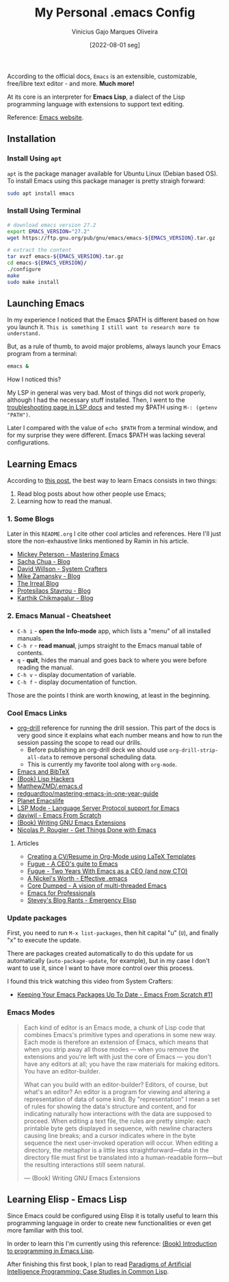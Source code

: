 #+TITLE: My Personal .emacs Config
#+AUTHOR: Vinícius Gajo Marques Oliveira
#+DATE: [2022-08-01 seg]

According to the official docs, ~Emacs~ is an extensible, customizable,
free/libre text editor - and more. *Much more!*

At its core is an interpreter for *Emacs Lisp*, a dialect of the Lisp
programming language with extensions to support text editing.

Reference: [[https://www.gnu.org/software/emacs/][Emacs website]].

** Installation

*** Install Using ~apt~

~apt~ is the package manager available for Ubuntu Linux (Debian based OS). To
install Emacs using this package manager is pretty straigh forward:

#+BEGIN_SRC bash :tangle no
  sudo apt install emacs
#+END_SRC

*** Install Using Terminal

#+BEGIN_SRC bash :tangle no
  # download emacs version 27.2
  export EMACS_VERSION="27.2"
  wget https://ftp.gnu.org/pub/gnu/emacs/emacs-${EMACS_VERSION}.tar.gz

  # extract the content
  tar xvzf emacs-${EMACS_VERSION}.tar.gz
  cd emacs-${EMACS_VERSION}/
  ./configure
  make
  sudo make install
#+END_SRC

** Launching Emacs

In my experience I noticed that the Emacs $PATH is different based on how you
launch it. ~This is something I still want to research more to understand.~

But, as a rule of thumb, to avoid major problems, always launch your Emacs
program from a terminal:

#+BEGIN_SRC bash
  emacs &
#+END_SRC

How I noticed this?

My LSP in general was very bad. Most of things did not work properly, although I
had the necessary stuff installed. Then, I went to the [[https://emacs-lsp.github.io/lsp-mode/page/troubleshooting/][troubleshooting page in
LSP docs]] and tested my $PATH using ~M-: (getenv "PATH")~.

Later I compared with the value of ~echo $PATH~ from a terminal window, and for
my surprise they were different. Emacs $PATH was lacking several configurations.

** Learning Emacs

According to [[http://tilde.town/~ramin_hal9001/articles/2022-04-27_best-way-to-learn-emacs.html][this post]], the best way to learn Emacs consists in two things:

1. Read blog posts about how other people use Emacs;
2. Learning how to read the manual.

*** 1. Some Blogs

Later in this ~README.org~ I cite other cool articles and references. Here I'll
just store the non-exhaustive links mentioned by Ramin in his article.

+ [[https://www.masteringemacs.org/all-articles][Mickey Peterson - Mastering Emacs]]
+ [[https://sachachua.com/blog/][Sacha Chua - Blog]]
+ [[https://systemcrafters.net/][David Willson - System Crafters]]
+ [[https://cestlaz.github.io/stories/emacs/][Mike Zamansky - Blog]]
+ [[https://irreal.org/blog/?tag=emacs][The Irreal Blog]]
+ [[https://protesilaos.com/][Protesilaos Stavrou - Blog]]
+ [[https://karthinks.com/tags/emacs/][Karthik Chikmagalur - Blog]]

*** 2. Emacs Manual - Cheatsheet

+ ~C-h i~ - *open the Info-mode* app, which lists a "menu" of all installed
  manuals.
+ ~C-h r~ - *read manual*, jumps straight to the Emacs manual table of contents.
+ ~q~ - *quit*, hides the manual and goes back to where you were before reading
  the manual.
+ ~C-h v~ - display documentation of variable.
+ ~C-h f~ - display documentation of function.
  
Those are the points I think are worth knowing, at least in the beginning.

*** Cool Emacs Links

+ [[https://orgmode.org/worg/org-contrib/org-drill.html#:~:text=Running%20the%20drill%20session][org-drill]] reference for running the drill session. This part of the docs is
  very good since it explains what each number means and how to run the session
  passing the scope to read our drills.
  - Before publishing an org-drill deck we should use ~org-drill-strip-all-data~
    to remove personal scheduling data.
  - This is currently my favorite tool along with ~org-mode~.
+ [[https://lucidmanager.org/productivity/emacs-bibtex-mode/][Emacs and BibTeX]]
+ [[https://leanpub.com/lisphackers/read][(Book) Lisp Hackers]]
+ [[https://github.com/MatthewZMD/.emacs.d][MatthewZMD/.emacs.d]]
+ [[https://github.com/redguardtoo/mastering-emacs-in-one-year-guide/blob/master/guide-en.org][redguardtoo/mastering-emacs-in-one-year-guide]]
+ [[https://planet.emacslife.com/][Planet Emacslife]]
+ [[https://emacs-lsp.github.io/lsp-mode/][LSP Mode - Language Server Protocol support for Emacs]]
+ [[https://github.com/daviwil/emacs-from-scratch][daviwil - Emacs From Scratch]]
+ [[https://www.oreilly.com/library/view/writing-gnu-emacs/9781449395056/][(Book) Writing GNU Emacs Extensions]]
+ [[https://www.labri.fr/perso/nrougier/GTD/index.html][Nicolas P. Rougier - Get Things Done with Emacs]]
  
**** Articles

+ [[https://www.aidanscannell.com/post/org-mode-resume/][Creating a CV/Resume in Org-Mode using LaTeX Templates]]
+ [[https://www.fugue.co/blog/2015-11-11-guide-to-emacs.html][Fugue - A CEO's guite to Emacs]]
+ [[https://www.fugue.co/blog/2018-08-09-two-years-with-emacs-as-a-cto.html][Fugue - Two Years With Emacs as a CEO (and now CTO)]]
+ [[https://a-nickels-worth.blogspot.com/2007/11/effective-emacs.html][A Nickel's Worth - Effective .emacs]]
+ [[https://coredumped.dev/2022/05/19/a-vision-of-a-multi-threaded-emacs/][Core Dumped - A vision of multi-threaded Emacs]]
+ [[http://tilde.town/~ramin_hal9001/emacs-for-professionals/index.html][Emacs for Professionals]]
+ [[http://steve-yegge.blogspot.com/2008/01/emergency-elisp.html][Stevey's Blog Rants - Emergency Elisp]]

*** Update packages

First, you need to run ~M-x list-packages~, then hit capital "u" (~U~), and
finally "x" to execute the update.

There are packages created automatically to do this update for us automatically
(~auto-package-update~, for example), but in my case I don't want to use it,
since I want to have more control over this process.

I found this trick watching this video from System Crafters:

+ [[https://www.youtube.com/watch?v=dtjq68F2dXw&ab_channel=SystemCrafters][Keeping Your Emacs Packages Up To Date - Emacs From Scratch #11]]

*** Emacs Modes

#+BEGIN_QUOTE
  Each kind of editor is an Emacs mode, a chunk of Lisp code that combines
  Emacs's primitive types and operations in some new way. Each mode is therefore
  an extension of Emacs, which means that when you strip away all those
  modes — when you remove the extensions and you're left with just the core of
  Emacs — you don't have any editors at all; you have the raw materials for making
  editors. You have an editor-builder.

  What can you build with an editor-builder? Editors, of course, but what's an
  editor? An editor is a program for viewing and altering a representation of
  data of some kind. By "representation" I mean a set of rules for showing the
  data's structure and content, and for indicating naturally how interactions
  with the data are supposed to proceed. When editing a text file, the rules are
  pretty simple: each printable byte gets displayed in sequence, with newline
  characters causing line breaks; and a cursor indicates where in the byte
  sequence the next user-invoked operation will occur. When editing a directory,
  the metaphor is a little less straightforward—data in the directory file must
  first be translated into a human-readable form—but the resulting interactions
  still seem natural.

  --- (Book) Writing GNU Emacs Extensions
#+END_QUOTE

** Learning Elisp - Emacs Lisp

Since Emacs could be configured using Elisp it is totally useful to learn this
programming language in order to create new functionalities or even get more
familiar with this tool.

In order to learn this I'm currently using this reference: [[https://www.gnu.org/software/emacs/manual/eintr.html][(Book) Introduction
to programming in Emacs Lisp]].

After finishing this first book, I plan to read [[https://github.com/norvig/paip-lisp][Paradigms of Artificial
Intelligence Programming: Case Studies in Common Lisp]].
